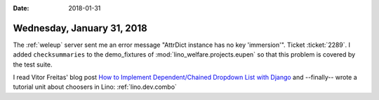 :date: 2018-01-31

===========================
Wednesday, January 31, 2018
===========================

The :ref:`weleup` server sent me an error message "AttrDict instance
has no key 'immersion'".  Ticket :ticket:`2289`.  I added
``checksummaries`` to the demo_fixtures of
:mod:`lino_welfare.projects.eupen` so that this problem is covered by
the test suite.

I read Vitor Freitas' blog post `How to Implement Dependent/Chained
Dropdown List with Django
<https://simpleisbetterthancomplex.com/tutorial/2018/01/29/how-to-implement-dependent-or-chained-dropdown-list-with-django.html>`__
and --finally-- wrote a tutorial unit about choosers in Lino:
:ref:`lino.dev.combo`

